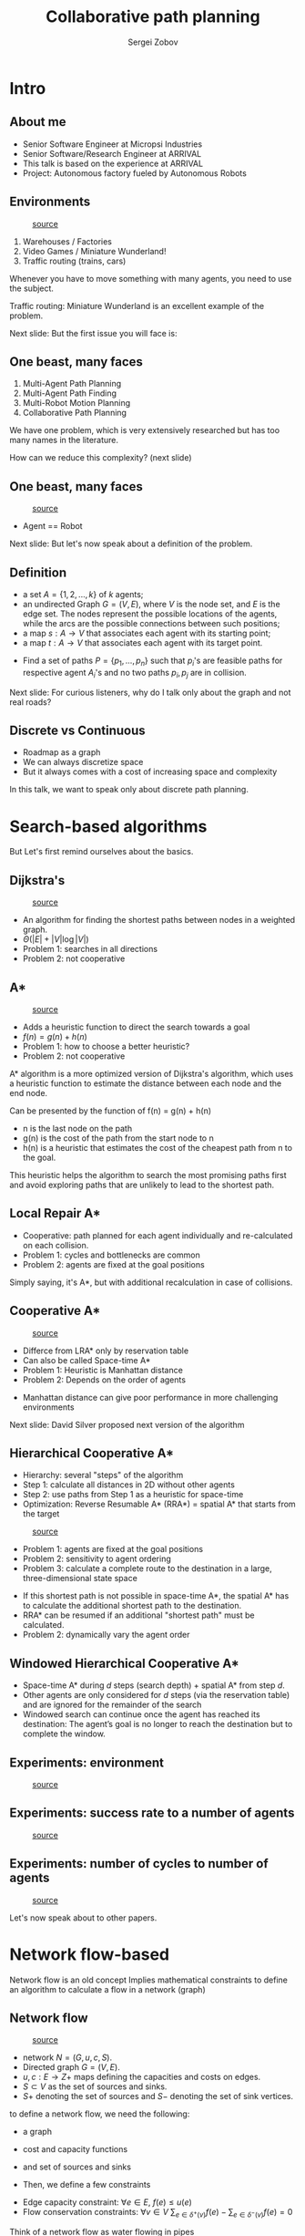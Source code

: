 #+title: Collaborative path planning
#+Author: Sergei Zobov
#+OPTIONS: toc:nil num:nil
#+REVEAL_THEME:solarized
#+REVEAL_TRANS:None
#+REVEAL_MATHJAX_URL:https://cdn.jsdelivr.net/npm/mathjax@2/MathJax.js
#+REVEAL_PLUGINS: (highlight notes)

* Intro

** About me

+ Senior Software Engineer at Micropsi Industries
+ Senior Software/Research Engineer at ARRIVAL
+ This talk is based on the experience at ARRIVAL
+ Project: Autonomous factory fueled by Autonomous Robots

** Environments

#+REVEAL_HTML: <div style="display: grid; grid-template-columns: auto auto;">
#+CAPTION: [[https://prostheticknowledge.tumblr.com/post/104157032881/meet-amazons-robot-army-brief-video-from-cnn][source]]
[[file:./images/amazon_warehause.webp]]
#+REVEAL_HTML: <div><br>
1. Warehouses / Factories
2. Video Games / Miniature Wunderland!
3. Traffic routing (trains, cars)
#+REVEAL_HTML: </div>
#+REVEAL_HTML: </div>
#+BEGIN_NOTES

Whenever you have to move something with many agents, you need to use the subject.

Traffic routing: Miniature Wunderland is an excellent example of the problem.

Next slide: But the first issue you will face is:

#+END_NOTES

** One beast, many faces

1) Multi-Agent Path Planning
2) Multi-Agent Path Finding
3) Multi-Robot Motion Planning
4) Collaborative Path Planning

#+BEGIN_NOTES

We have one problem, which is very extensively researched but has too many names in the literature.

How can we reduce this complexity? (next slide)

#+END_NOTES

** One beast, many faces

#+REVEAL_HTML: <div style="display: grid; grid-template-columns: 1fr 2fr;">
#+CAPTION: [[https://tenor.com/view/robot-robots-bot-bots-robot-army-gif-19992580][source]]
[[file:./images/marching_robots.gif]]
#+REVEAL_HTML: <div>
#+REVEAL_HTML: <br><br>
+ Agent == Robot
#+REVEAL_HTML: </div>
#+REVEAL_HTML: </div>

#+BEGIN_NOTES

Next slide:
But let's now speak about a definition of the problem.

#+END_NOTES

** Definition

+ a set $A = \{1,2,...,k\}$ of $k$ agents;
+ an undirected Graph $G=(V,E)$, where $V$ is the node set, and $E$ is the edge set. The nodes represent the possible locations of the agents, while the arcs are the possible connections between such positions;
+ a map $s: A \to V$ that associates each agent with its starting point;
+ a map $t: A \to V$ that associates each agent with its target point.

#+REVEAL: split

+ Find a set of paths $P = \{p_1, \ldots, p_n\}$ such that $p_i$'s are feasible paths for respective agent $A_i$'s and no two paths $p_i, p_j$ are in collision.

#+BEGIN_NOTES

Next slide: For curious listeners, why do I talk only about the graph and not real roads?

#+END_NOTES

** Discrete vs Continuous

+ Roadmap as a graph
+ We can always discretize space
+ But it always comes with a cost of increasing space and complexity

#+BEGIN_NOTES

In this talk, we want to speak only about discrete path planning.

#+END_NOTES

* Search-based algorithms

#+BEGIN_NOTES

But Let's first remind ourselves about the basics.


# 1. https://www.davidsilver.uk/wp-content/uploads/2020/03/coop-path-AIWisdom-1.pdf
# 2. https://www.davidsilver.uk/wp-content/uploads/2020/03/coop-path-AIIDE.pdf
# 3. https://ieeexplore.ieee.org/abstract/document/6907401
# 4. https://www.youtube.com/watch?v=VJkFHIUHHXw
# 5. https://github.com/zhm-real/PathPlanning
#+END_NOTES


** Dijkstra's

#+REVEAL_HTML: <div style="display: grid; grid-template-columns: auto auto;">
#+CAPTION: [[https://github.com/zhm-real/PathPlanning][source]]
[[file:./images/Dijkstra.gif]]
#+REVEAL_HTML: <div>

+ An algorithm for finding the shortest paths between nodes in a weighted graph.
+ $\Theta(|E| + |V| \log|V|)$
+ Problem 1: searches in all directions
+ Problem 2: not cooperative

#+REVEAL_HTML: </div>
#+REVEAL_HTML: </div>

#+BEGIN_NOTES

#+END_NOTES

** A*

#+REVEAL_HTML: <div style="display: grid; grid-template-columns: auto auto;">
#+REVEAL_HTML: <div>
#+CAPTION: [[https://github.com/zhm-real/PathPlanning][source]]
[[file:./images/Astar.gif]]
#+REVEAL_HTML: </div>
#+REVEAL_HTML: <div>
+ Adds a heuristic function to direct the search towards a goal
+ $f(n) = g(n) + h(n)$
+ Problem 1: how to choose a better heuristic?
+ Problem 2: not cooperative
#+REVEAL_HTML: </div>
#+REVEAL_HTML: </div>

#+BEGIN_NOTES

A* algorithm is a more optimized version of Dijkstra's algorithm, which uses a heuristic function to estimate the distance between each node and the end node.

Can be presented by the function of f(n) = g(n) + h(n)
+ n is the last node on the path
+ g(n) is the cost of the path from the start node to n
+ h(n) is a heuristic that estimates the cost of the cheapest path from n to the goal.

This heuristic helps the algorithm to search the most promising paths first and avoid exploring paths that are unlikely to lead to the shortest path.



#+END_NOTES

** Local Repair A*

+ Cooperative: path planned for each agent individually and re-calculated on each collision.
+ Problem 1: cycles and bottlenecks are common
+ Problem 2: agents are fixed at the goal positions

#+BEGIN_NOTES

Simply saying, it's A*, but with additional recalculation in case of collisions.

#+END_NOTES

** Cooperative A*

#+REVEAL_HTML: <div style="display: grid; grid-template-columns: 600px 500px;">
#+REVEAL_HTML: <div>
#+CAPTION: [[https://www.davidsilver.uk/wp-content/uploads/2020/03/coop-path-AIWisdom.pdf][source]]
[[file:./images/space-time-a-start.png]]
#+REVEAL_HTML: </div>
#+REVEAL_HTML: <div>
+ Differce from LRA* only by reservation table
+ Can also be called Space-time A*
+ Problem 1: Heuristic is Manhattan distance
+ Problem 2: Depends on the order of agents
#+REVEAL_HTML: </div>
#+REVEAL_HTML: </div>

#+BEGIN_NOTES

+ Manhattan distance can give poor performance in more challenging environments

Next slide: David Silver proposed next version of the algorithm
#+END_NOTES


** Hierarchical Cooperative A*

+ Hierarchy: several "steps" of the algorithm
+ Step 1: calculate all distances in 2D without other agents
+ Step 2: use paths from Step 1 as a heuristic for space-time
+ Optimization: Reverse Resumable A* (RRA*) = spatial A* that starts from the target

#+REVEAL: split
#+REVEAL_HTML: <div style="display: grid; grid-template-columns: auto auto;">
#+REVEAL_HTML: <div>
#+CAPTION: [[https://www.davidsilver.uk/wp-content/uploads/2020/03/coop-path-AIIDE.pdf][source]]
[[file:./images/blocked_road.png]]
#+REVEAL_HTML: </div>
#+REVEAL_HTML: <div><br>
+ Problem 1: agents are fixed at the goal positions
+ Problem 2: sensitivity to agent ordering
+ Problem 3: calculate a complete route to the destination in a large, three-dimensional state space
#+BEGIN_NOTES

+ If this shortest path is not possible in space-time A*, the spatial A* has to calculate the additional shortest path to the destination.
+ RRA* can be resumed if an additional "shortest path" must be calculated.
+ Problem 2: dynamically vary the agent order

#+END_NOTES


** Windowed Hierarchical Cooperative A*

+ Space-time A* during $d$ steps (search depth) + spatial A* from step $d$.
+ Other agents are only considered for $d$ steps (via the reservation table) and are ignored for the remainder of the search
+ Windowed search can continue once the agent has reached its destination: The agent’s goal is no longer to reach the destination but to complete the window.

** Experiments: environment

#+CAPTION: [[https://www.davidsilver.uk/wp-content/uploads/2020/03/coop-path-AIIDE.pdf][source]]
[[file:./images/experiment_env_search_based.png]]

** Experiments: success rate to a number of agents

#+CAPTION: [[https://www.davidsilver.uk/wp-content/uploads/2020/03/coop-path-AIIDE.pdf][source]]
[[file:./images/experiment_res1_search_based.png]]

** Experiments: number of cycles to number of agents

#+CAPTION: [[https://www.davidsilver.uk/wp-content/uploads/2020/03/coop-path-AIIDE.pdf][source]]
[[file:./images/experiment_res2_search_based.png]]

#+BEGIN_NOTES
Let's now speak about to other papers.
#+END_NOTES


* Network flow-based
#+BEGIN_NOTES
Network flow is an old concept
Implies mathematical constraints to define an algorithm to calculate a flow in a network (graph)
#+END_NOTES

** Network flow

#+REVEAL_HTML: <div style="display: grid; grid-template-columns: auto auto;">
#+REVEAL_HTML: <div>
#+CAPTION: [[https://www.cs.cmu.edu/~avrim/451f11/lectures/lect1025.pdf][source]]
[[file:./images/network_flow_graph.png]]
#+REVEAL_HTML: </div>
#+REVEAL_HTML: <div>
+ network $N = (G, u, c, S)$.
+ Directed graph $G = (V, E)$.
+ $u, c : E → Z+$ maps defining the capacities and costs on edges.
+ $S ⊂ V$ as the set of sources and sinks.
+ $S+$ denoting the set of sources and $S−$ denoting the set of sink vertices.
#+REVEAL_HTML: </div>
#+REVEAL_HTML: </div>

#+BEGIN_NOTES
to define a network flow, we need the following:
+ a graph
+ cost and capacity functions
+ and set of sources and sinks

+ Then, we define a few constraints
#+END_NOTES

#+REVEAL: split

#+REVEAL_HTML: <div style="display: grid; grid-template-columns: auto auto;">
#+REVEAL_HTML: <div>
+ Edge capacity constraint: $∀e ∈ E$, $f(e) ≤ u(e)$
+ Flow conservation constraints: $∀v∈V$ $\sum_{e∈δ^+ (v)} f(e) − \sum_{e∈ δ^- (v)} f(e) = 0$
[[file:./images/infinity_pipes.gif]]
#+REVEAL_HTML: </div>
#+CAPTION: [[https://gifs.com/gif/3d-pipes-screensaver-1080p-m6J8gZ][source]]
#+REVEAL_HTML: <div>
#+REVEAL_HTML: </div>
#+REVEAL_HTML: </div>

#+BEGIN_NOTES
Think of a network flow as water flowing in pipes
+ edge capacity -- the maximum amount of flow that can be pushed through an edge in the network
+ flow conserv -- the amount of flow entering and leaving a node must be equal
#+END_NOTES

#+REVEAL: split

+ What is the maximum number of units that can be transferred from the source nodes to the sink nodes?
+ $\min\sum_{e ∈ E} c(e) · f (e)$

#+BEGIN_NOTES
How can we use it?
We must bake our graph to support multiple agents
#+END_NOTES

** Time-expanded graph

# #+REVEAL_HTML: <div style="display: grid; grid-template-columns: auto auto;">
# #+REVEAL_HTML: <div>
#+CAPTION: [[https://arxiv.org/abs/1204.5717][source]]
[[file:./images/time_expanded_graph.png]]
# #+REVEAL_HTML: </div>
# #+REVEAL_HTML: <div>
# + $\min\sum_{e ∈ E} c(e) · f (e)$
# #+REVEAL_HTML: </div>
# #+REVEAL_HTML: </div>

#+BEGIN_NOTES

+ As with a reservation table, we need to define a way to express the time dimension
+ right graph is the time-expanded representation of the left graph


+ time interval $T = 4$

+ If one of the following is true:
  1. e = (u, v) is an edge of the static network with c(e) = t − t (the black edges, which retain the costs as c(e)’s);
  2. u, v are the same vertex of the static network and t − t = 1
+ The green edges are also called holdover edges since travelling through a green edge is the same as the agent not moving
#+END_NOTES


** Time-expanded graph with Gadget

#+REVEAL_HTML: <div style="display: grid; grid-template-columns: auto auto;">
#+REVEAL_HTML: <div>

# TODO: add cost and capacity to gadget plot
#+CAPTION: [[https://arxiv.org/abs/1204.5717][source]]
[[file:./images/gadget.png]]


#+REVEAL_HTML: </div>
#+REVEAL_HTML: <div>
#+REVEAL_HTML: </div>
#+REVEAL_HTML: </div>

#+BEGIN_NOTES
But authors propose another approach to building a graph represented in the picture.

#+END_NOTES

#+REVEAL: split

+ create $2T + 1$ copies of vertices from $G$, with indices 0, 1, 1',... $T'$.
+ denote these copies $v(0) = v(0), v(1), v(1'), v(2), ..., v(T')$.
+ add gadget each edge $(u, v) ∈ G$ and time steps $t, t + 1, 0 ≤ t < T$.
+ Gadget: assign unit capacity to all edges, unit cost to the horizontal middle edge, and zero cost to the other four edges.
+ Green -- unit capacity and cost, blue -- unit capacity and zero cost.

#+BEGIN_NOTES
The approach is a little bit complicated, but:
+ Gadget is used to prevent "head-on" collisions.
+ Blue edge is used to prevent "meet" collision.
+ Green edge lets the agent stay in the same position.

#+END_NOTES

** Optimal solutions

#+REVEAL_HTML: <div style="display: grid; grid-template-columns: auto auto;">
#+REVEAL_HTML: <div>

#+CAPTION: [[https://cbwmagazine.com/inside-arrival/9-arrival-wemo/][source]]
[[file:./images/Arrival_WeMo_scaled.jpeg]]

#+REVEAL_HTML: </div>
#+REVEAL_HTML: <div>
+ With fixed $T$ can give an optimal solution for a single-commodity problem with such objectives:
  1. Minimizing the average time it takes for all agents to reach their goals.
  2. Minimizing the time it takes for the last agent to reach its goal.
#+REVEAL_HTML: </div>
#+REVEAL_HTML: </div>

#+BEGIN_NOTES
As a result, we can obtain a solution, but with a few constraints:
+ single commodity (no 1-1 mapping between agent and target)
#+END_NOTES


** Problems

+ Problem 1: how to find an optimal $T$? Authors give only the upper bound for $T$.
+ Problem 2: not for a real-time: $O(n V E \ln(V))$ on a time-expanded graph!
+ Problem 3: how to solve a multi-commodity problem?

#+BEGIN_NOTES
But for some of the problems, the authors prepared another solution.
#+END_NOTES

** Multi-commodity problem

#+REVEAL_HTML: <div style="display: grid; grid-template-columns: 400px auto;">
#+REVEAL_HTML: <div>

#+CAPTION: [[https://arxiv.org/abs/1204.5717][source]]
[[file:./images/mpp_ilp_optimiation_listing.png]]


#+REVEAL_HTML: </div>
#+REVEAL_HTML: <div>
+ Network flow formulation, it becomes possible to establish Integer Linear Programming (ILP) models for optimal multi-agent path planning formulations.
+ Add extra optimizations with a slight loss of optimality.
#+REVEAL_HTML: </div>
#+REVEAL_HTML: </div>
#+BEGIN_NOTES
The beauty of the Network Flow algorithm is in its "math" nature.
We can use all the math from the initial definition and express it in ILP.
#+END_NOTES

** How can it look in code?

#+BEGIN_SRC python
model.Add(
    model.Sum(incoming_flow_variables) - model.Sum(outcoming_flow_variables)
    == 0,
    f"flow_conservation_for_node_{node_id}_constraint",
)
...

status = model.Solve()
assert status == pywraplp.Solver.OPTIMAL, status
#+END_SRC

#+BEGIN_NOTES
One of the possible implementations of the flow conservation constraint.
#+END_NOTES


** Optimizations

#+REVEAL_HTML: <div style="display: grid; grid-template-columns: 400px auto;">
#+REVEAL_HTML: <div>

#+CAPTION: [[https://arxiv.org/abs/1204.5717][source]]
[[file:./images/mpp_ilp_new_gadget.png]]


#+REVEAL_HTML: </div>
#+REVEAL_HTML: <div>
+ Better encoding of the collision constraints
+ Reachability analysis
+ Divide-and-Conquer Over the Time Domain
#+REVEAL_HTML: </div>
#+REVEAL_HTML: </div>

#+BEGIN_NOTES
+ Use a simpler representation to guarantee head-on collision. I don't know why we need so complicated "gadgets".
+ Some agents will never reach paths in a time-expanded graph. Only "starting" nodes can be considered.
+ Calculate the shortest path we a "baseline" algorithm for all agents. Then split this path into parts and use it as intermediate goals.
#+END_NOTES


** Experiments

#+REVEAL_HTML: <div style="display: grid; grid-template-columns: auto auto;">
#+REVEAL_HTML: <div>

#+CAPTION: [[https://arxiv.org/abs/1204.5717][source]]
[[file:./images/mpp_ilp_map.png]]

#+REVEAL_HTML: </div>
#+REVEAL_HTML: <div>

#+REVEAL_HTML: </div>

#+CAPTION: [[https://arxiv.org/abs/1204.5717][source]]
[[file:./images/mpp_ilp_min_makespan_res.png]]
#+REVEAL_HTML: </div>

** Experiments (with 4-split optimization)

#+REVEAL_HTML: <div style="display: grid; grid-template-columns: auto auto;">
#+REVEAL_HTML: <div>

#+CAPTION: [[https://arxiv.org/abs/1204.5717][source]]
[[file:./images/mpp_ilp_min_makespan_res_4_split.png]]

#+REVEAL_HTML: </div>
#+REVEAL_HTML: <div><br>
+ The majority of the cases are solved within 10s
+ Solutions for up to 180 robots, which translates to a maximum robot-vertex ratio of 44%
#+REVEAL_HTML: </div>
#+REVEAL_HTML: </div>

** My Experiments

#+REVEAL_HTML: <div style="display: grid; grid-template-columns: 750px 500px;">
#+REVEAL_HTML: <div>

#+CAPTION: [[https://arxiv.org/abs/1204.5717][source]]
[[file:./images/time_expanded_30.gif]]

#+REVEAL_HTML: </div>
#+REVEAL_HTML: <div><br>
+ pink  -- agents
+ red   -- goals
+ green -- finished
#+REVEAL_HTML: </div>
#+REVEAL_HTML: </div>

* Conclusions (subjective)

+ Search-based:
  1. No fancy ILP.
  2. No guarantees, but it should work fair for most cases.
  3. Ready for real-time (with the proper implementation).

#+REVEAL: split

+ Network-flow:
  1. A single-commodity case can be used for cluster formation tasks.
  2. Guarantees of optimality (without optimizations).
  3. Doesn't scale (without optimizations).

* Papers

Search-based:

+ [[https://www.davidsilver.uk/wp-content/uploads/2020/03/coop-path-AIIDE.pdf]["Cooperative Pathfinding", D. Silver. AIIDE 2005.]]
+ [[https://www.davidsilver.uk/wp-content/uploads/2020/03/coop-path-AIWisdom-1.pdf]["Cooperative Pathfinding", D. Silver. AI Game Programming Wisdom 3, pages 99–111, 2006.]]

Netowok flow-based:

+ [[https://arxiv.org/abs/1204.5717]["Multi-agent Path Planning and Network Flow", 2013, Jingjin Yu, Steven M. LaValle.]]
+ [[https://arc-l.github.io/files/YuLav16TOR.pdf]["Optimal Multirobot Path Planning on Graphs: Complete Algorithms and Effective Heuristics", 2016, Jingjin Yu, Steven M. LaValle.]]

#+BEGIN_NOTES

There are many other publications, but we won't cover them in this talk.

Let's start with a D.Silver proposal.

#+END_NOTES


* Thanks for listening

+ [[https://www.linkedin.com/in/szobovdev/][linkedin/szobovdev]]
+ [[https://github.com/szobov][github/szobov]]
